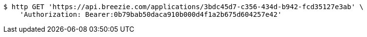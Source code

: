 [source,bash]
----
$ http GET 'https://api.breezie.com/applications/3bdc45d7-c356-434d-b942-fcd35127e3ab' \
    'Authorization: Bearer:0b79bab50daca910b000d4f1a2b675d604257e42'
----